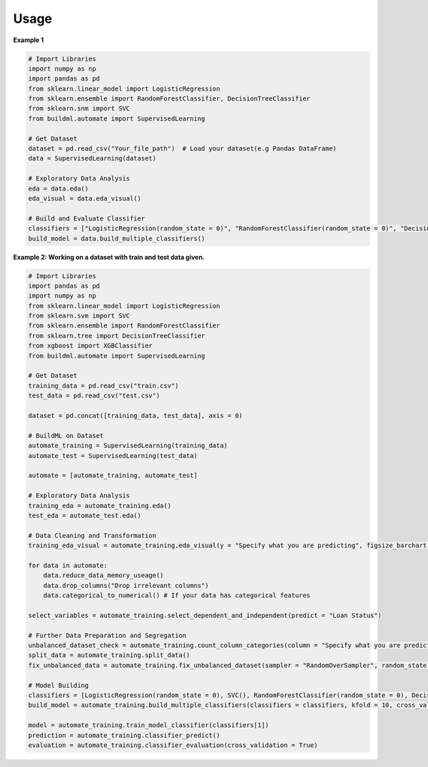 Usage
-----

**Example 1**

.. code:: bash

   # Import Libraries
   import numpy as np
   import pandas as pd
   from sklearn.linear_model import LogisticRegression
   from sklearn.ensemble import RandomForestClassifier, DecisionTreeClassifier
   from sklearn.snm import SVC
   from buildml.automate import SupervisedLearning

   # Get Dataset
   dataset = pd.read_csv("Your_file_path")  # Load your dataset(e.g Pandas DataFrame)
   data = SupervisedLearning(dataset)

   # Exploratory Data Analysis
   eda = data.eda()
   eda_visual = data.eda_visual()

   # Build and Evaluate Classifier
   classifiers = ["LogisticRegression(random_state = 0)", "RandomForestClassifier(random_state = 0)", "DecisionTreeClassifier(random_state = 0)", "SVC()"]
   build_model = data.build_multiple_classifiers()
   

**Example 2: Working on a dataset with train and test data given.**

.. code:: bash

    # Import Libraries
    import pandas as pd
    import numpy as np
    from sklearn.linear_model import LogisticRegression
    from sklearn.svm import SVC
    from sklearn.ensemble import RandomForestClassifier
    from sklearn.tree import DecisionTreeClassifier
    from xgboost import XGBClassifier
    from buildml.automate import SupervisedLearning

    # Get Dataset
    training_data = pd.read_csv("train.csv")
    test_data = pd.read_csv("test.csv")

    dataset = pd.concat([training_data, test_data], axis = 0)

    # BuildML on Dataset
    automate_training = SupervisedLearning(training_data)
    automate_test = SupervisedLearning(test_data)

    automate = [automate_training, automate_test]

    # Exploratory Data Analysis
    training_eda = automate_training.eda()
    test_eda = automate_test.eda()

    # Data Cleaning and Transformation 
    training_eda_visual = automate_training.eda_visual(y = "Specify what you are predicting", figsize_barchart = (55, 10), figsize_heatmap = (15, 10), figsize_histogram=(35, 20))

    for data in automate:
        data.reduce_data_memory_useage()
        data.drop_columns("Drop irrelevant columns")
        data.categorical_to_numerical() # If your data has categorical features

    select_variables = automate_training.select_dependent_and_independent(predict = "Loan Status")

    # Further Data Preparation and Segregation
    unbalanced_dataset_check = automate_training.count_column_categories(column = "Specify what you are predicting")
    split_data = automate_training.split_data()
    fix_unbalanced_data = automate_training.fix_unbalanced_dataset(sampler = "RandomOverSampler", random_state = 0)

    # Model Building 
    classifiers = [LogisticRegression(random_state = 0), SVC(), RandomForestClassifier(random_state = 0), DecisionTreeClassifier(random_state = 0), XGBClassifier(random_state = 0)]
    build_model = automate_training.build_multiple_classifiers(classifiers = classifiers, kfold = 10, cross_validation = True, graph = True)

    model = automate_training.train_model_classifier(classifiers[1])
    prediction = automate_training.classifier_predict() 
    evaluation = automate_training.classifier_evaluation(cross_validation = True)